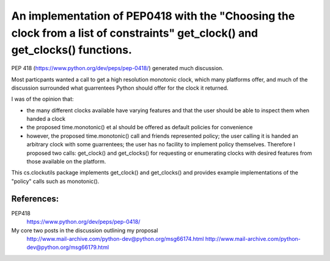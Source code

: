 An implementation of PEP0418 with the "Choosing the clock from a list of constraints" get_clock() and get_clocks() functions.
=============================================================================================================================

PEP 418 (https://www.python.org/dev/peps/pep-0418/) generated much discussion.

Most particpants wanted a call to get a high resolution monotonic clock, which many platforms offer, and much of the discussion surrounded what guarrentees Python should offer for the clock it returned.

I was of the opinion that:

* the many different clocks available have varying features and that the user should be able to inspect them when handed a clock

* the proposed time.monotonic() et al should be offered as default policies for convenience

* however, the proposed time.monotonic() call and friends represented policy; the user calling it is handed an arbitrary clock with some guarrentees; the user has no facility to implement policy themselves. Therefore I proposed two calls: get_clock() and get_clocks() for requesting or enumerating clocks with desired features from those available on the platform.

This cs.clockutils package implements get_clock() and get_clocks() and provides example implementations of the "policy" calls such as monotonic().

References:
-----------

PEP418
  https://www.python.org/dev/peps/pep-0418/
My core two posts in the discussion outlining my proposal
  http://www.mail-archive.com/python-dev@python.org/msg66174.html
  http://www.mail-archive.com/python-dev@python.org/msg66179.html
